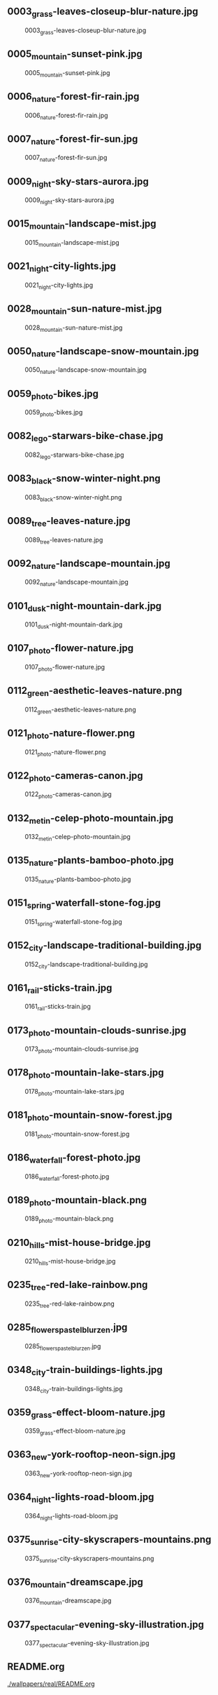 ** 0003_grass-leaves-closeup-blur-nature.jpg
#+CAPTION: 0003_grass-leaves-closeup-blur-nature.jpg
#+NAME: wallpapers/real/0003_grass-leaves-closeup-blur-nature.jpg
[[./wallpapers/real/0003_grass-leaves-closeup-blur-nature.jpg]]

** 0005_mountain-sunset-pink.jpg
#+CAPTION: 0005_mountain-sunset-pink.jpg
#+NAME: wallpapers/real/0005_mountain-sunset-pink.jpg
[[./wallpapers/real/0005_mountain-sunset-pink.jpg]]

** 0006_nature-forest-fir-rain.jpg
#+CAPTION: 0006_nature-forest-fir-rain.jpg
#+NAME: wallpapers/real/0006_nature-forest-fir-rain.jpg
[[./wallpapers/real/0006_nature-forest-fir-rain.jpg]]

** 0007_nature-forest-fir-sun.jpg
#+CAPTION: 0007_nature-forest-fir-sun.jpg
#+NAME: wallpapers/real/0007_nature-forest-fir-sun.jpg
[[./wallpapers/real/0007_nature-forest-fir-sun.jpg]]

** 0009_night-sky-stars-aurora.jpg
#+CAPTION: 0009_night-sky-stars-aurora.jpg
#+NAME: wallpapers/real/0009_night-sky-stars-aurora.jpg
[[./wallpapers/real/0009_night-sky-stars-aurora.jpg]]

** 0015_mountain-landscape-mist.jpg
#+CAPTION: 0015_mountain-landscape-mist.jpg
#+NAME: wallpapers/real/0015_mountain-landscape-mist.jpg
[[./wallpapers/real/0015_mountain-landscape-mist.jpg]]

** 0021_night-city-lights.jpg
#+CAPTION: 0021_night-city-lights.jpg
#+NAME: wallpapers/real/0021_night-city-lights.jpg
[[./wallpapers/real/0021_night-city-lights.jpg]]

** 0028_mountain-sun-nature-mist.jpg
#+CAPTION: 0028_mountain-sun-nature-mist.jpg
#+NAME: wallpapers/real/0028_mountain-sun-nature-mist.jpg
[[./wallpapers/real/0028_mountain-sun-nature-mist.jpg]]

** 0050_nature-landscape-snow-mountain.jpg
#+CAPTION: 0050_nature-landscape-snow-mountain.jpg
#+NAME: wallpapers/real/0050_nature-landscape-snow-mountain.jpg
[[./wallpapers/real/0050_nature-landscape-snow-mountain.jpg]]

** 0059_photo-bikes.jpg
#+CAPTION: 0059_photo-bikes.jpg
#+NAME: wallpapers/real/0059_photo-bikes.jpg
[[./wallpapers/real/0059_photo-bikes.jpg]]

** 0082_lego-starwars-bike-chase.jpg
#+CAPTION: 0082_lego-starwars-bike-chase.jpg
#+NAME: wallpapers/real/0082_lego-starwars-bike-chase.jpg
[[./wallpapers/real/0082_lego-starwars-bike-chase.jpg]]

** 0083_black-snow-winter-night.png
#+CAPTION: 0083_black-snow-winter-night.png
#+NAME: wallpapers/real/0083_black-snow-winter-night.png
[[./wallpapers/real/0083_black-snow-winter-night.png]]

** 0089_tree-leaves-nature.jpg
#+CAPTION: 0089_tree-leaves-nature.jpg
#+NAME: wallpapers/real/0089_tree-leaves-nature.jpg
[[./wallpapers/real/0089_tree-leaves-nature.jpg]]

** 0092_nature-landscape-mountain.jpg
#+CAPTION: 0092_nature-landscape-mountain.jpg
#+NAME: wallpapers/real/0092_nature-landscape-mountain.jpg
[[./wallpapers/real/0092_nature-landscape-mountain.jpg]]

** 0101_dusk-night-mountain-dark.jpg
#+CAPTION: 0101_dusk-night-mountain-dark.jpg
#+NAME: wallpapers/real/0101_dusk-night-mountain-dark.jpg
[[./wallpapers/real/0101_dusk-night-mountain-dark.jpg]]

** 0107_photo-flower-nature.jpg
#+CAPTION: 0107_photo-flower-nature.jpg
#+NAME: wallpapers/real/0107_photo-flower-nature.jpg
[[./wallpapers/real/0107_photo-flower-nature.jpg]]

** 0112_green-aesthetic-leaves-nature.png
#+CAPTION: 0112_green-aesthetic-leaves-nature.png
#+NAME: wallpapers/real/0112_green-aesthetic-leaves-nature.png
[[./wallpapers/real/0112_green-aesthetic-leaves-nature.png]]

** 0121_photo-nature-flower.png
#+CAPTION: 0121_photo-nature-flower.png
#+NAME: wallpapers/real/0121_photo-nature-flower.png
[[./wallpapers/real/0121_photo-nature-flower.png]]

** 0122_photo-cameras-canon.jpg
#+CAPTION: 0122_photo-cameras-canon.jpg
#+NAME: wallpapers/real/0122_photo-cameras-canon.jpg
[[./wallpapers/real/0122_photo-cameras-canon.jpg]]

** 0132_metin-celep-photo-mountain.jpg
#+CAPTION: 0132_metin-celep-photo-mountain.jpg
#+NAME: wallpapers/real/0132_metin-celep-photo-mountain.jpg
[[./wallpapers/real/0132_metin-celep-photo-mountain.jpg]]

** 0135_nature-plants-bamboo-photo.jpg
#+CAPTION: 0135_nature-plants-bamboo-photo.jpg
#+NAME: wallpapers/real/0135_nature-plants-bamboo-photo.jpg
[[./wallpapers/real/0135_nature-plants-bamboo-photo.jpg]]

** 0151_spring-waterfall-stone-fog.jpg
#+CAPTION: 0151_spring-waterfall-stone-fog.jpg
#+NAME: wallpapers/real/0151_spring-waterfall-stone-fog.jpg
[[./wallpapers/real/0151_spring-waterfall-stone-fog.jpg]]

** 0152_city-landscape-traditional-building.jpg
#+CAPTION: 0152_city-landscape-traditional-building.jpg
#+NAME: wallpapers/real/0152_city-landscape-traditional-building.jpg
[[./wallpapers/real/0152_city-landscape-traditional-building.jpg]]

** 0161_rail-sticks-train.jpg
#+CAPTION: 0161_rail-sticks-train.jpg
#+NAME: wallpapers/real/0161_rail-sticks-train.jpg
[[./wallpapers/real/0161_rail-sticks-train.jpg]]

** 0173_photo-mountain-clouds-sunrise.jpg
#+CAPTION: 0173_photo-mountain-clouds-sunrise.jpg
#+NAME: wallpapers/real/0173_photo-mountain-clouds-sunrise.jpg
[[./wallpapers/real/0173_photo-mountain-clouds-sunrise.jpg]]

** 0178_photo-mountain-lake-stars.jpg
#+CAPTION: 0178_photo-mountain-lake-stars.jpg
#+NAME: wallpapers/real/0178_photo-mountain-lake-stars.jpg
[[./wallpapers/real/0178_photo-mountain-lake-stars.jpg]]

** 0181_photo-mountain-snow-forest.jpg
#+CAPTION: 0181_photo-mountain-snow-forest.jpg
#+NAME: wallpapers/real/0181_photo-mountain-snow-forest.jpg
[[./wallpapers/real/0181_photo-mountain-snow-forest.jpg]]

** 0186_waterfall-forest-photo.jpg
#+CAPTION: 0186_waterfall-forest-photo.jpg
#+NAME: wallpapers/real/0186_waterfall-forest-photo.jpg
[[./wallpapers/real/0186_waterfall-forest-photo.jpg]]

** 0189_photo-mountain-black.png
#+CAPTION: 0189_photo-mountain-black.png
#+NAME: wallpapers/real/0189_photo-mountain-black.png
[[./wallpapers/real/0189_photo-mountain-black.png]]

** 0210_hills-mist-house-bridge.jpg
#+CAPTION: 0210_hills-mist-house-bridge.jpg
#+NAME: wallpapers/real/0210_hills-mist-house-bridge.jpg
[[./wallpapers/real/0210_hills-mist-house-bridge.jpg]]

** 0235_tree-red-lake-rainbow.png
#+CAPTION: 0235_tree-red-lake-rainbow.png
#+NAME: wallpapers/real/0235_tree-red-lake-rainbow.png
[[./wallpapers/real/0235_tree-red-lake-rainbow.png]]

** 0285_flowers_pastel_blur_zen.jpg
#+CAPTION: 0285_flowers_pastel_blur_zen.jpg
#+NAME: wallpapers/real/0285_flowers_pastel_blur_zen.jpg
[[./wallpapers/real/0285_flowers_pastel_blur_zen.jpg]]

** 0348_city-train-buildings-lights.jpg
#+CAPTION: 0348_city-train-buildings-lights.jpg
#+NAME: wallpapers/real/0348_city-train-buildings-lights.jpg
[[./wallpapers/real/0348_city-train-buildings-lights.jpg]]

** 0359_grass-effect-bloom-nature.jpg
#+CAPTION: 0359_grass-effect-bloom-nature.jpg
#+NAME: wallpapers/real/0359_grass-effect-bloom-nature.jpg
[[./wallpapers/real/0359_grass-effect-bloom-nature.jpg]]

** 0363_new-york-rooftop-neon-sign.jpg
#+CAPTION: 0363_new-york-rooftop-neon-sign.jpg
#+NAME: wallpapers/real/0363_new-york-rooftop-neon-sign.jpg
[[./wallpapers/real/0363_new-york-rooftop-neon-sign.jpg]]

** 0364_night-lights-road-bloom.jpg
#+CAPTION: 0364_night-lights-road-bloom.jpg
#+NAME: wallpapers/real/0364_night-lights-road-bloom.jpg
[[./wallpapers/real/0364_night-lights-road-bloom.jpg]]

** 0375_sunrise-city-skyscrapers-mountains.png
#+CAPTION: 0375_sunrise-city-skyscrapers-mountains.png
#+NAME: wallpapers/real/0375_sunrise-city-skyscrapers-mountains.png
[[./wallpapers/real/0375_sunrise-city-skyscrapers-mountains.png]]

** 0376_mountain-dreamscape.jpg
#+CAPTION: 0376_mountain-dreamscape.jpg
#+NAME: wallpapers/real/0376_mountain-dreamscape.jpg
[[./wallpapers/real/0376_mountain-dreamscape.jpg]]

** 0377_spectacular-evening-sky-illustration.jpg
#+CAPTION: 0377_spectacular-evening-sky-illustration.jpg
#+NAME: wallpapers/real/0377_spectacular-evening-sky-illustration.jpg
[[./wallpapers/real/0377_spectacular-evening-sky-illustration.jpg]]

** README.org
#+CAPTION: README.org
#+NAME: wallpapers/real/README.org
[[./wallpapers/real/README.org]]

